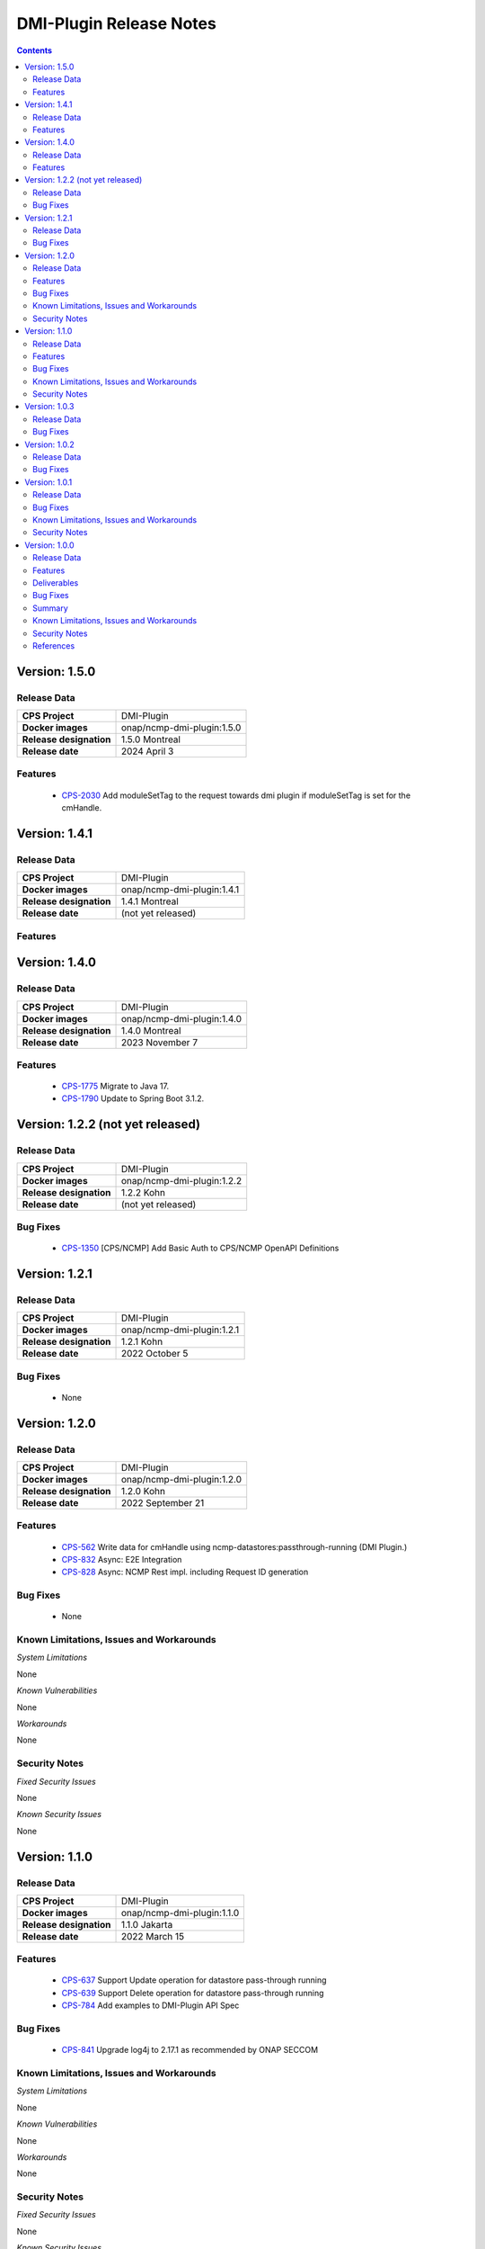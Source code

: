 .. This work is licensed under a Creative Commons Attribution 4.0 International License.
.. http://creativecommons.org/licenses/by/4.0
.. Copyright (C) 2021-2022 Nordix Foundation

.. DO NOT CHANGE THIS LABEL FOR RELEASE NOTES - EVEN THOUGH IT GIVES A WARNING
.. _release_notes:



========================
DMI-Plugin Release Notes
========================

.. contents::
    :depth: 2
..

..      =========================
..      * * *   NEW DELHI   * * *
..      =========================

Version: 1.5.0
==============

Release Data
------------

+--------------------------------------+--------------------------------------------------------+
| **CPS Project**                      |  DMI-Plugin                                            |
|                                      |                                                        |
+--------------------------------------+--------------------------------------------------------+
| **Docker images**                    | onap/ncmp-dmi-plugin:1.5.0                             |
|                                      |                                                        |
+--------------------------------------+--------------------------------------------------------+
| **Release designation**              | 1.5.0 Montreal                                         |
|                                      |                                                        |
+--------------------------------------+--------------------------------------------------------+
| **Release date**                     | 2024 April 3                                           |
|                                      |                                                        |
+--------------------------------------+--------------------------------------------------------+

Features
--------
   - `CPS-2030 <https://jira.onap.org/browse/CPS-2030>`_  Add moduleSetTag to the request towards dmi plugin if moduleSetTag is set for the cmHandle.

..      ====================
..      * * *   KOHN   * * *
..      ====================

Version: 1.4.1
==============

Release Data
------------

+--------------------------------------+--------------------------------------------------------+
| **CPS Project**                      |  DMI-Plugin                                            |
|                                      |                                                        |
+--------------------------------------+--------------------------------------------------------+
| **Docker images**                    | onap/ncmp-dmi-plugin:1.4.1                             |
|                                      |                                                        |
+--------------------------------------+--------------------------------------------------------+
| **Release designation**              | 1.4.1 Montreal                                         |
|                                      |                                                        |
+--------------------------------------+--------------------------------------------------------+
| **Release date**                     | (not yet released)                                     |
|                                      |                                                        |
+--------------------------------------+--------------------------------------------------------+

Features
--------

Version: 1.4.0
==============

Release Data
------------

+--------------------------------------+--------------------------------------------------------+
| **CPS Project**                      |  DMI-Plugin                                            |
|                                      |                                                        |
+--------------------------------------+--------------------------------------------------------+
| **Docker images**                    | onap/ncmp-dmi-plugin:1.4.0                             |
|                                      |                                                        |
+--------------------------------------+--------------------------------------------------------+
| **Release designation**              | 1.4.0 Montreal                                         |
|                                      |                                                        |
+--------------------------------------+--------------------------------------------------------+
| **Release date**                     | 2023 November 7                                        |
|                                      |                                                        |
+--------------------------------------+--------------------------------------------------------+

Features
--------
   - `CPS-1775 <https://jira.onap.org/browse/CPS-1775>`_  Migrate to Java 17.
   - `CPS-1790 <https://jira.onap.org/browse/CPS-1790>`_  Update to Spring Boot 3.1.2.


Version: 1.2.2 (not yet released)
=================================

Release Data
------------

+--------------------------------------+--------------------------------------------------------+
| **CPS Project**                      |  DMI-Plugin                                            |
|                                      |                                                        |
+--------------------------------------+--------------------------------------------------------+
| **Docker images**                    | onap/ncmp-dmi-plugin:1.2.2                             |
|                                      |                                                        |
+--------------------------------------+--------------------------------------------------------+
| **Release designation**              | 1.2.2 Kohn                                             |
|                                      |                                                        |
+--------------------------------------+--------------------------------------------------------+
| **Release date**                     | (not yet released)                                     |
|                                      |                                                        |
+--------------------------------------+--------------------------------------------------------+

Bug Fixes
---------
   - `CPS-1350 <https://jira.onap.org/browse/CPS-1350>`_  [CPS/NCMP] Add Basic Auth to CPS/NCMP OpenAPI Definitions


Version: 1.2.1
==============

Release Data
------------

+--------------------------------------+--------------------------------------------------------+
| **CPS Project**                      |  DMI-Plugin                                            |
|                                      |                                                        |
+--------------------------------------+--------------------------------------------------------+
| **Docker images**                    | onap/ncmp-dmi-plugin:1.2.1                             |
|                                      |                                                        |
+--------------------------------------+--------------------------------------------------------+
| **Release designation**              | 1.2.1 Kohn                                             |
|                                      |                                                        |
+--------------------------------------+--------------------------------------------------------+
| **Release date**                     | 2022 October 5                                         |
|                                      |                                                        |
+--------------------------------------+--------------------------------------------------------+

Bug Fixes
---------
   - None

Version: 1.2.0
==============

Release Data
------------

+--------------------------------------+--------------------------------------------------------+
| **CPS Project**                      |  DMI-Plugin                                            |
|                                      |                                                        |
+--------------------------------------+--------------------------------------------------------+
| **Docker images**                    | onap/ncmp-dmi-plugin:1.2.0                             |
|                                      |                                                        |
+--------------------------------------+--------------------------------------------------------+
| **Release designation**              | 1.2.0 Kohn                                             |
|                                      |                                                        |
+--------------------------------------+--------------------------------------------------------+
| **Release date**                     | 2022 September 21                                      |
|                                      |                                                        |
+--------------------------------------+--------------------------------------------------------+

Features
--------
   - `CPS-562 <https://jira.onap.org/browse/CPS-562>`_  Write data for cmHandle using ncmp-datastores:passthrough-running (DMI Plugin.)
   - `CPS-832 <https://jira.onap.org/browse/CPS-832>`_  Async: E2E Integration
   - `CPS-828 <https://jira.onap.org/browse/CPS-828>`_  Async: NCMP Rest impl. including Request ID generation

Bug Fixes
---------
   - None

Known Limitations, Issues and Workarounds
-----------------------------------------

*System Limitations*

None

*Known Vulnerabilities*

None

*Workarounds*

None

Security Notes
--------------

*Fixed Security Issues*

None

*Known Security Issues*

None

..      ========================
..      * * *   JAKARTA   * * *
..      ========================

Version: 1.1.0
==============

Release Data
------------

+--------------------------------------+--------------------------------------------------------+
| **CPS Project**                      |  DMI-Plugin                                            |
|                                      |                                                        |
+--------------------------------------+--------------------------------------------------------+
| **Docker images**                    |  onap/ncmp-dmi-plugin:1.1.0                            |
|                                      |                                                        |
+--------------------------------------+--------------------------------------------------------+
| **Release designation**              | 1.1.0 Jakarta                                          |
|                                      |                                                        |
+--------------------------------------+--------------------------------------------------------+
| **Release date**                     | 2022 March 15                                          |
|                                      |                                                        |
+--------------------------------------+--------------------------------------------------------+

Features
--------
   - `CPS-637 <https://jira.onap.org/browse/CPS-637>`_  Support Update operation for datastore pass-through running
   - `CPS-639 <https://jira.onap.org/browse/CPS-639>`_  Support Delete operation for datastore pass-through running
   - `CPS-784 <https://jira.onap.org/browse/CPS-784>`_  Add examples to DMI-Plugin API Spec

Bug Fixes
---------

   - `CPS-841 <https://jira.onap.org/browse/CPS-841>`_  Upgrade log4j to 2.17.1 as recommended by ONAP SECCOM

Known Limitations, Issues and Workarounds
-----------------------------------------

*System Limitations*

None

*Known Vulnerabilities*

None

*Workarounds*

None

Security Notes
--------------

*Fixed Security Issues*

None

*Known Security Issues*

None

..      ========================
..      * * *   ISTANBUL   * * *
..      ========================

Version: 1.0.3
==============

Release Data
------------

+--------------------------------------+--------------------------------------------------------+
| **CPS Project**                      |  DMI-Plugin                                            |
|                                      |                                                        |
+--------------------------------------+--------------------------------------------------------+
| **Docker images**                    |  onap/ncmp-dmi-plugin:1.0.3                            |
|                                      |                                                        |
+--------------------------------------+--------------------------------------------------------+
| **Release designation**              | 1.0.3 Istanbul                                         |
|                                      |                                                        |
+--------------------------------------+--------------------------------------------------------+
| **Release date**                     | 2022-07-01                                             |
|                                      |                                                        |
+--------------------------------------+--------------------------------------------------------+

Bug Fixes
---------

   - `CPS-841 <https://jira.onap.org/browse/CPS-841>`_  Update log4j version to 2.17.1 due to security vulnerability

Version: 1.0.2
==============

Release Data
------------

+--------------------------------------+--------------------------------------------------------+
| **CPS Project**                      |  DMI-Plugin                                            |
|                                      |                                                        |
+--------------------------------------+--------------------------------------------------------+
| **Docker images**                    |  onap/ncmp-dmi-plugin:1.0.2                            |
|                                      |                                                        |
+--------------------------------------+--------------------------------------------------------+
| **Release designation**              | 1.0.2 Istanbul                                         |
|                                      |                                                        |
+--------------------------------------+--------------------------------------------------------+
| **Release date**                     | 2021-16-12                                             |
|                                      |                                                        |
+--------------------------------------+--------------------------------------------------------+

Bug Fixes
---------

   - `CPS-820 <https://jira.onap.org/browse/CPS-820>`_  Update log4j version due to security vulnerability

Version: 1.0.1
==============

Release Data
------------

+--------------------------------------+--------------------------------------------------------+
| **CPS Project**                      |  DMI-Plugin                                            |
|                                      |                                                        |
+--------------------------------------+--------------------------------------------------------+
| **Docker images**                    |  onap/ncmp-dmi-plugin:1.0.1                            |
|                                      |                                                        |
+--------------------------------------+--------------------------------------------------------+
| **Release designation**              | 1.0.1 Istanbul                                         |
|                                      |                                                        |
+--------------------------------------+--------------------------------------------------------+
| **Release date**                     | 2021-14-10                                             |
|                                      |                                                        |
+--------------------------------------+--------------------------------------------------------+

Bug Fixes
---------

   - `CPS-653 <https://jira.onap.org/browse/CPS-653>`_ cmHandleProperties not supported by dmi in fetch modules
   - `CPS-659 <https://jira.onap.org/browse/CPS-659>`_ DMI does not set CREATE Response code for passthrough-running create use-case
   - `CPS-669 <https://jira.onap.org/browse/CPS-669>`_ Improvements in the NCMP-DMI plugin OOM charts
   - `CPS-678 <https://jira.onap.org/browse/CPS-678>`_ Passthrough read only supports known parameters (depth&field)
   - `CPS-679 <https://jira.onap.org/browse/CPS-679>`_ Passthrough does not support resourceIdentifier with / tokens
   - `CPS-706 <https://jira.onap.org/browse/CPS-706>`_ get moduleschema/yangresouce endpoint not working

Known Limitations, Issues and Workarounds
-----------------------------------------

*System Limitations*

  - `CPS-719 <https://jira.onap.org/browse/CPS-719>`_ Passthrough query options do not support comma (,) token in values

*Known Vulnerabilities*

None

*Workarounds*

None

Security Notes
--------------

*Fixed Security Issues*

None

*Known Security Issues*

None

Version: 1.0.0
==============

Release Data
------------

+--------------------------------------+--------------------------------------------------------+
| **CPS Project**                      |  DMI-Plugin                                            |
|                                      |                                                        |
+--------------------------------------+--------------------------------------------------------+
| **Docker images**                    |  onap/ncmp-dmi-plugin:1.0.0                            |
|                                      |                                                        |
+--------------------------------------+--------------------------------------------------------+
| **Release designation**              | 1.0.0 Istanbul                                         |
|                                      |                                                        |
+--------------------------------------+--------------------------------------------------------+
| **Release date**                     | 2021-14-09                                             |
|                                      |                                                        |
+--------------------------------------+--------------------------------------------------------+

Features
--------
* Implement plugin registration.
* Retrieve data from cmHandles using ncmp-datastores passthrough.
* Retrieve Yang Resources from one or more modules of a  CM Handle.

.. _istanbul_deliverable:

Deliverables
------------

Software Deliverables

.. csv-table::
   :header: "Repository", "SubModules", "Version & Docker Image (if applicable)"
   :widths: auto

   "cps/ncmp-dmi-plugin", "", "onap/ncmp-dmi-plugin:1.0.0"

Bug Fixes
---------

   - `CPS-504 <https://jira.onap.org/browse/CPS-504>`_ Checkstyle rules are not enforced for cps-ncmp-dmi-plugin
   - `CPS-589 <https://jira.onap.org/browse/CPS-589>`_ Json for Yang Resources does not contain name and revision tags
   - `CPS-617 <https://jira.onap.org/browse/CPS-617>`_ DMI base path does not conform to agreed API URL

Summary
-------

Following DMI-Plugin components are available with default ONAP/DMI-plugin installation.

    * Platform components

    * Service components

    * Additional resources that CPS utilizes deployed using ONAP common charts

Below service components (mS) are available to be deployed on-demand.

Under OOM (Kubernetes) all CPS component containers are deployed as Kubernetes Pods/Deployments/Services into Kubernetes cluster.

Known Limitations, Issues and Workarounds
-----------------------------------------

*System Limitations*

None

*Known Vulnerabilities*

   - `CPS-653 <https://jira.onap.org/browse/CPS-653>`_ cmHandleProperties not supported by dmi in fetch modules
   - `CPS-659 <https://jira.onap.org/browse/CPS-659>`_ DMI does not set CREATE Response code for passthrough-running create use-case

*Workarounds*

None

Security Notes
--------------

*Fixed Security Issues*

None

*Known Security Issues*

None

References
----------

For more information on the latest ONAP release, please see:

#. `ONAP Home Page`_
#. `ONAP Wiki Page`_
#. `ONAP Documentation`_
#. `ONAP DMI Plugin Documentation`_
#. `ONAP Release Downloads`_


.. _`ONAP Home Page`: https://www.onap.org
.. _`ONAP Wiki Page`: https://wiki.onap.org
.. _`ONAP Documentation`: https://docs.onap.org
.. _`ONAP DMI Plugin Documentation`: https://docs.onap.org/projects/onap-cps-ncmp-dmi-plugin
.. _`ONAP Release Downloads`: https://git.onap.org

Quick Links:

        - `CPS project page <https://wiki.onap.org/pages/viewpage.action?pageId=71834216>`_
        - `Passing Badge information for CPS <https://bestpractices.coreinfrastructure.org/en/projects/4398>`_
